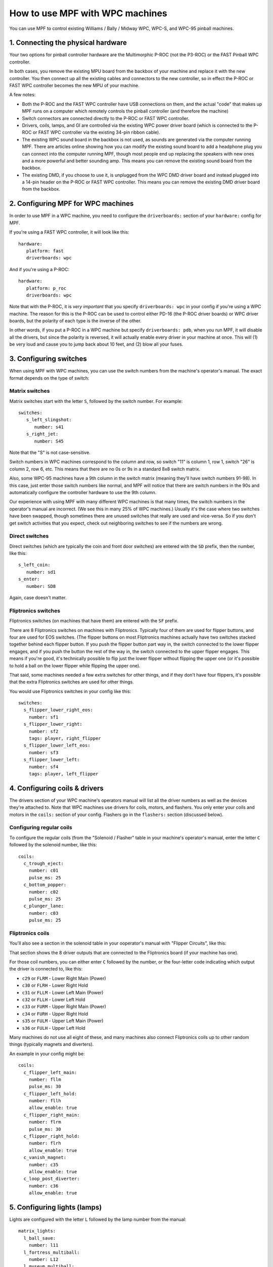 How to use MPF with WPC machines
================================

You can use MPF to control existing Williams / Bally / Midway WPC, WPC-S, and WPC-95 pinball machines.

1. Connecting the physical hardware
-----------------------------------

Your two options for pinball controller hardware are the Multimorphic P-ROC (not the P3-ROC) or the FAST
Pinball WPC controller.

In both cases, you remove the existing MPU board from the backbox of your machine and replace it with the
new controller. You then connect up all the existing cables and connectors to the new controller, so in
effect the P-ROC or FAST WPC controller becomes the new MPU of your machine.

A few notes:

* Both the P-ROC and the FAST WPC controller have USB connections on them, and the actual "code" that
  makes up MPF runs on a computer which remotely controls the pinball controller (and therefore the machine)
* Switch connectors are connected directly to the P-ROC or FAST WPC controller.
* Drivers, coils, lamps, and GI are controlled via the existing WPC power driver board (which is connected
  to the P-ROC or FAST WPC controller via the existing 34-pin ribbon cable).
* The existing WPC sound board in the backbox is not used, as sounds are generated via the computer running
  MPF. There are articles online showing how you can modify the existing sound board to add a headphone plug
  you can connect into the computer running MPF, though most people end up replacing the speakers with new
  ones and a more powerful and better sounding amp. This means you can remove the existing sound board from
  the backbox.
* The existing DMD, if you choose to use it, is unplugged from the WPC DMD driver board and instead plugged
  into a 14-pin header on the P-ROC or FAST WPC controller. This means you can remove the existing DMD
  driver board from the backbox.

2. Configuring MPF for WPC machines
-----------------------------------

In order to use MPF in a WPC machine, you need to configure the ``driverboards:`` section of your ``hardware:``
config for MPF.

If you're using a FAST WPC controller, it will look like this:

::

   hardware:
      platform: fast
      driverboards: wpc

And if you're using a P-ROC:

::

   hardware:
      platform: p_roc
      driverboards: wpc

Note that with the P-ROC, it is *very important* that you specify ``driverboards: wpc`` in your config if you're
using a WPC machine. The reason for this is the P-ROC can be used to control either PD-16 (the P-ROC driver boards)
or WPC driver boards, but the polarity of each type is the inverse of the other.

In other words, if you put a P-ROC in a WPC machine but specify ``driverboards: pdb``, when you run MPF, it will
disable all the drivers, but since the polarity is reversed, it will actually enable every driver in your machine
at once. This will (1) be very loud and cause you to jump back about 10 feet, and (2) blow all your fuses.

3. Configuring switches
-----------------------

When using MPF with WPC machines, you can use the switch numbers from the machine's operator's manual. The exact
format depends on the type of switch:

Matrix switches
~~~~~~~~~~~~~~~

Matrix switches start with the letter ``S``, followed by the switch number. For example:

::

   switches:
      s_left_slingshot:
         number: s41
      s_right_jet:
         number: S45

Note that the "S" is not case-sensitive.

Switch numbers in WPC machines correspond to the column and row, so switch "11"
is column 1, row 1, switch "26" is column 2, row 6, etc. This means that there
are no 0s or 9s in a standard 8x8 switch matrix.

Also, some WPC-95 machines have a 9th column in the switch matrix (meaning they'll
have switch numbers 91-98). In this case, just enter those switch numbers like
normal, and MPF will notice that there are switch numbers in the 90s and
automatically configure the controller hardware to use the 9th column.

Our experience with using MPF with many different WPC machines is that many times, the
switch numbers in the operator's manual are incorrect. (We see this in many 25% of
WPC machines.) Usually it's the case where two switches have been swapped, though
sometimes there are unused switches that really are used and vice-versa. So if you
don't get switch activities that you expect, check out neighboring switches to see
if the numbers are wrong.

Direct switches
~~~~~~~~~~~~~~~

Direct switches (which are typically the coin and front door switches) are
entered with the ``SD`` prefix, then the number, like this:

::

      s_left_coin:
         number: sd1
      s_enter:
         number: SD8

Again, case doesn't matter.

Fliptronics switches
~~~~~~~~~~~~~~~~~~~~

Fliptronics switches (on machines that have them) are entered with the ``SF`` prefix.

There are 8 Fliptronics switches on machines with Fliptronics. Typically four of
them are used for flipper buttons, and four are used for EOS switches. (The flipper
buttons on most Fliptronics machines actually have two switches stacked together behind
each flipper button. If you push the flipper button part way in, the switch
connected to the lower flipper engages, and if you push the button the rest of
the way in, the switch connected to the upper flipper engages. This means if
you're good, it's technically possible to flip just the lower flipper without
flipping the upper one (or it's possible to hold a ball on the lower flipper
while flipping the upper one).

That said, some machines needed a few extra switches for other things, and if
they don't have four flippers, it's possible that the extra Fliptronics
switches are used for other things.

You would use Fliptronics switches in your config like this:

::

   switches:
     s_flipper_lower_right_eos:
       number: sf1
     s_flipper_lower_right:
       number: sf2
       tags: player, right_flipper
     s_flipper_lower_left_eos:
       number: sf3
     s_flipper_lower_left:
       number: sf4
       tags: player, left_flipper

4. Configuring coils & drivers
------------------------------

The drivers section of your WPC machine's operators manual will list all the
driver numbers as well as the devices they're attached to. Note that WPC machines
use drivers for coils, motors, and flashers. You only enter your coils and
motors in the ``coils:`` section of your config. Flashers go in the ``flashers:``
section (discussed below).

Configuring regular coils
~~~~~~~~~~~~~~~~~~~~~~~~~

To configure the regular coils (from the "Solenoid / Flasher" table in your
machine's operator's manual, enter the letter ``C`` followed by the solenoid
number, like this:

::

   coils:
     c_trough_eject:
       number: c01
       pulse_ms: 25
     c_bottom_popper:
       number: c02
       pulse_ms: 25
     c_plunger_lane:
       number: c03
       pulse_ms: 25

Fliptronics coils
~~~~~~~~~~~~~~~~~

You'll also see a section in the solenoid table in your ooperator's manual with "Flipper
Circuits", like this:

.. image:: /hardware/images/flipper_circuits.jpg

That section shows the 8 driver outputs that are connected to the Fliptronics
board (if your machine has one).

For those coil numbers, you can either enter ``C`` followed by the number, or
the four-letter code indicating which output the driver is connected to, like
this:

* ``c29`` or ``FLRM`` - Lower Right Main (Power)
* ``c30`` or ``FLRH`` - Lower Right Hold
* ``c31`` or ``FLLM`` - Lower Left Main (Power)
* ``c32`` or ``FLLH`` - Lower Left Hold
* ``c33`` or ``FURM`` - Upper Right Main (Power)
* ``c34`` or ``FURH`` - Upper Right Hold
* ``s35`` or ``FULM`` - Upper Left Main (Power)
* ``s36`` or ``FULH`` - Upper Left Hold

Many machines do not use all eight of these, and many machines also connect
Fliptronics coils up to other random things (typically magnets and diverters).

An example in your config might be:

::

   coils:
     c_flipper_left_main:
       number: fllm
       pulse_ms: 30
     c_flipper_left_hold:
       number: fllh
       allow_enable: true
     c_flipper_right_main:
       number: flrm
       pulse_ms: 30
     c_flipper_right_hold:
       number: flrh
       allow_enable: true
     c_vanish_magnet:
       number: c35
       allow_enable: true
     c_loop_post_diverter:
       number: c36
       allow_enable: true

5. Configuring lights (lamps)
-----------------------------
Lights are configured with the letter ``L`` followed by the lamp number from the
manual:

::

   matrix_lights:
     l_ball_save:
       number: l11
     l_fortress_multiball:
       number: L12
     l_museum_multiball:
       number: L13
     l_cryoprison_multiball:
       number: l14
     l_wasteland_multiball:
       number: L15
     l_shoot_again:
       number: l16

5. Configuring GI (general illumination)
----------------------------------------

GI strings are configured with ``G`` followed by the number, like this:

::

   gis:
     gi_back_panel:
       number: g01
     gi_upper_right:
       number: g02
     gi_upper_left:
       number: g03
     gi_lower_right:
       number: g04
     gi_lower_left:
       number: g05

6. Configuring flashers
-----------------------

Since flashers in WPC machines are technically drivers (coils), they are also
configured with the letter ``C`` followed by their number. However, you add them
to the ``flashers:`` section of your config, not the ``coils:`` section. This
is done so MPF knows to treat them like flashers which are just pulsed, rather
than coils which can be enabled and have other coil-like things that don't
apply to flashers.

::

   flashers:
     f_claw:
       number: c17
     f_jets:
       number: c21
     f_side_ramp:
       number: c22
     f_left_ramp_upper:
       number: c23
     f_left_ramp_lower:
       number: c24
